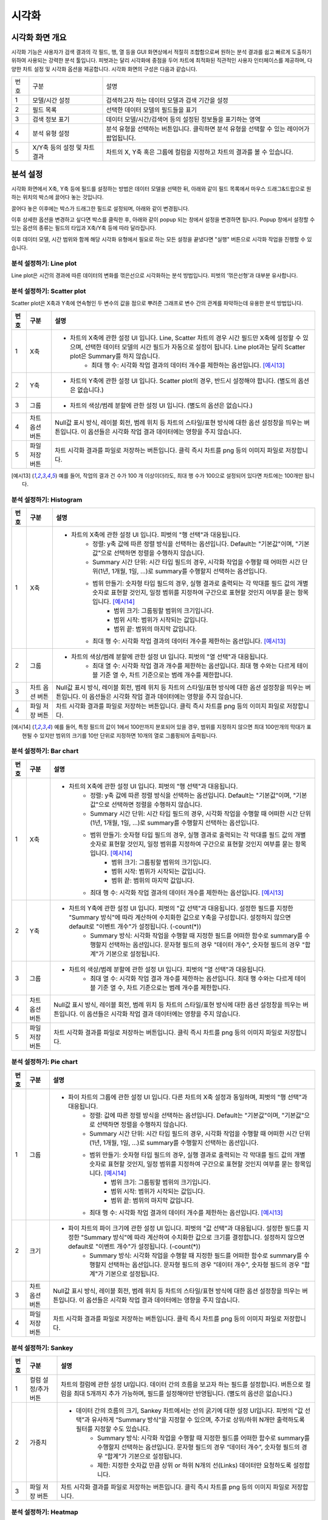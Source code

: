 
_`시각화`
========================================

_`시각화 화면 개요`
----------------------------------------
시각화 기능은 사용자가 검색 결과의 각 필드, 행, 열 등을 GUI 화면상에서 적절히 조합함으로써 원하는 분석 결과를 쉽고 빠르게 도출하기 위하여 사용되는 강력한 분석 툴입니다. 피벗과는 달리 시각화에 중점을 두어 차트에 최적화된 직관적인 사용자 인터페이스를 제공하며, 다양한 차트 설정 및 시각화 옵션을 제공합니다.
시각화 화면의 구성은 다음과 같습니다.

.. image:: ./images/ko/adv_main.png

========  ==================================  =====================================================================================================================================================================================
번호      구분                                설명
--------  ----------------------------------  -------------------------------------------------------------------------------------------------------------------------------------------------------------------------------------
1         모델/시간 설정                      검색하고자 하는 데이터 모델과 검색 기간을 설정
2         필드 목록                           선택한 데이터 모델의 필드들을 표기
3         검색 정보 표기                      데이터 모델/시간/검색어 등의 설정된 정보들을 표기하는 영역
4         분석 유형 설정                      분석 유형을 선택하는 버튼입니다. 클릭하면 분석 유형을 선택할 수 있는 레이어가 팝업됩니다.
5         X/Y축 등의 설정 및 차트 결과        차트의 X, Y축 혹은 그룹에 컬럼을 지정하고 차트의 결과를 볼 수 있습니다.
========  ==================================  =====================================================================================================================================================================================


_`분석 설정`
----------------------------------------
시각화 화면에서 X축, Y축 등에 필드를 설정하는 방법은 데이터 모델을 선택한 뒤, 아래와 같이 필드 목록에서 마우스 드래그&드랍으로 원하는 위치의 박스에 끌어다 놓는 것입니다.

.. image:: ./images/ko/adv_set_field_01.png

끌어다 놓은 이후에는 박스가 드래그한 필드로 설정되며, 아래와 같이 변경됩니다.

.. image:: ./images/ko/adv_set_field_02.png

이후 상세한 옵션을 변경하고 싶다면 박스를 클릭한 후, 아래와 같이 popup 되는 창에서 설정을 변경하면 됩니다. Popup 창에서 설정할 수 있는 옵션의 종류는 필드의 타입과 X축/Y축 등에 따라 달라집니다.

.. image:: ./images/ko/adv_set_field_03.png

이후 데이터 모델, 시간 범위와 함께 해당 시각화 유형에서 필요로 하는 모든 설정을 끝냈다면 "실행" 버튼으로 시각화 작업을 진행할 수 있습니다.


_`분석 설정하기: Line plot`
~~~~~~~~~~~~~~~~~~~~~~~~~~~~~~~~~~~~~~
Line plot은 시간의 경과에 따른 데이터의 변화를 꺾은선으로 시각화하는 분석 방법입니다. 피벗의 ‘꺾은선형’과 대부분 유사합니다.

.. image:: ./images/ko/adv_chart_line.png

+--------+-----------------------------------+-------------------------------------------------------------------------------------------------------------------------------------------------------------------------------------------------------------------------------------------------------------------------------------------------------------------+
| 번호   | 구분                              | 설명                                                                                                                                                                                                                                                                                                              |
+========+===================================+===================================================================================================================================================================================================================================================================================================================+
| 1      | X축                               | - 차트의 X축에 관한 설정 UI 입니다. 피벗의 "행 선택"과 대응됩니다. Line, Scatter 차트의 경우 시간 필드만 X축에 설정할 수 있으며, 선택한 데이터 모델의 시간 필드가 자동으로 설정이 됩니다. 또한, 시간 범위 설정을 변경할 때마다 "Summary 시간 단위"가 어느정도 자동 조정이 됩니다.                                 |
|        |                                   |     - Summary 시간 단위: 시각화 작업을 수행할 때 어떠한 시간 단위(1년, 1개월, 1일, ...)로 summary를 수행할지 선택하는 옵션입니다.                                                                                                                                                                                 |
|        |                                   |     - 최대 행 수: 시각화 작업 결과의 데이터 개수를 제한하는 옵션입니다. [예시6]                                                                                                                                                                                                                                  |
+--------+-----------------------------------+-------------------------------------------------------------------------------------------------------------------------------------------------------------------------------------------------------------------------------------------------------------------------------------------------------------------+
| 2      | Y축                               | - 차트의 Y축에 관한 설정 UI 입니다. 피벗의 "값 선택"과 대응됩니다. 설정한 필드를 지정한 "Summary 방식"에 따라 계산하여 수치화한 값으로 Y축을 구성합니다. 설정하지 않으면 default로 "이벤트 개수"가 설정됩니다. (-count(*))                                                                                        |
|        |                                   |     - Summary 방식: 시각화 작업을 수행할 때 지정한 필드를 어떠한 함수로 summary를 수행할지 선택하는 옵션입니다. 문자형 필드의 경우 "데이터 개수", 숫자형 필드의 경우 "합계"가 기본으로 설정됩니다.                                                                                                                |
+--------+-----------------------------------+-------------------------------------------------------------------------------------------------------------------------------------------------------------------------------------------------------------------------------------------------------------------------------------------------------------------+
| 3      | 그룹                              | - 차트의 색상/범례 분할에 관한 설정 UI 입니다. 피벗의 "열 선택"과 대응됩니다.                                                                                                                                                                                                                                     |
|        |                                   |     - 최대 열 수: 시각화 작업 결과 개수를 제한하는 옵션입니다. 최대 행 수와는 다르게 테이블 기준 열 수, 차트 기준으로는 범례 개수를 제한합니다.                                                                                                                                                                   |
+--------+-----------------------------------+-------------------------------------------------------------------------------------------------------------------------------------------------------------------------------------------------------------------------------------------------------------------------------------------------------------------+
| 4      | 차트 옵션 버튼                    | Null값 표시 방식, 레이블 회전, 범례 위치 등 차트의 스타일/표현 방식에 대한 옵션 설정창을 띄우는 버튼입니다.                                                                                                                                                                                                       |
|        |                                   | 이 옵션들은 시각화 작업 결과 데이터에는 영향을 주지 않습니다.                                                                                                                                                                                                                                                     |
+--------+-----------------------------------+-------------------------------------------------------------------------------------------------------------------------------------------------------------------------------------------------------------------------------------------------------------------------------------------------------------------+
| 5      | 파일 저장 버튼                    | 차트 시각화 결과를 파일로 저장하는 버튼입니다.                                                                                                                                                                                                                                                                    |
|        |                                   | 클릭 즉시 차트를 png 등의 이미지 파일로 저장합니다.                                                                                                                                                                                                                                                               |
+--------+-----------------------------------+-------------------------------------------------------------------------------------------------------------------------------------------------------------------------------------------------------------------------------------------------------------------------------------------------------------------+




_`분석 설정하기: Scatter plot`
~~~~~~~~~~~~~~~~~~~~~~~~~~~~~~~~~~~~~~
Scatter plot은 X축과 Y축에 연속형인 두 변수의 값을 점으로 뿌려준 그래프로 변수 간의 관계를 파악하는데 유용한 분석 방법입니다.

.. image:: ./images/ko/adv_chart_scatter.png

+--------+-----------------------------------+-------------------------------------------------------------------------------------------------------------------------------------------------------------------------------------------------------------------------------------------------------------------------------------------------------------------+
| 번호   | 구분                              | 설명                                                                                                                                                                                                                                                                                                              |
+========+===================================+===================================================================================================================================================================================================================================================================================================================+
| 1      | X축                               | - 차트의 X축에 관한 설정 UI 입니다. Line, Scatter 차트의 경우 시간 필드만 X축에 설정할 수 있으며, 선택한 데이터 모델의 시간 필드가 자동으로 설정이 됩니다. Line plot과는 달리 Scatter plot은 Summary를 하지 않습니다.                                                                                             |
|        |                                   |     - 최대 행 수: 시각화 작업 결과의 데이터 개수를 제한하는 옵션입니다. [예시13]_                                                                                                                                                                                                                                 |
+--------+-----------------------------------+-------------------------------------------------------------------------------------------------------------------------------------------------------------------------------------------------------------------------------------------------------------------------------------------------------------------+
| 2      | Y축                               | - 차트의 Y축에 관한 설정 UI 입니다. Scatter plot의 경우, 반드시 설정해야 합니다. (별도의 옵션은 없습니다.)                                                                                                                                                                                                        |
+--------+-----------------------------------+-------------------------------------------------------------------------------------------------------------------------------------------------------------------------------------------------------------------------------------------------------------------------------------------------------------------+
| 3      | 그룹                              | - 차트의 색상/범례 분할에 관한 설정 UI 입니다. (별도의 옵션은 없습니다.)                                                                                                                                                                                                                                          |
+--------+-----------------------------------+-------------------------------------------------------------------------------------------------------------------------------------------------------------------------------------------------------------------------------------------------------------------------------------------------------------------+
| 4      | 차트 옵션 버튼                    | Null값 표시 방식, 레이블 회전, 범례 위치 등 차트의 스타일/표현 방식에 대한 옵션 설정창을 띄우는 버튼입니다.                                                                                                                                                                                                       |
|        |                                   | 이 옵션들은 시각화 작업 결과 데이터에는 영향을 주지 않습니다.                                                                                                                                                                                                                                                     |
+--------+-----------------------------------+-------------------------------------------------------------------------------------------------------------------------------------------------------------------------------------------------------------------------------------------------------------------------------------------------------------------+
| 5      | 파일 저장 버튼                    | 차트 시각화 결과를 파일로 저장하는 버튼입니다.                                                                                                                                                                                                                                                                    |
|        |                                   | 클릭 즉시 차트를 png 등의 이미지 파일로 저장합니다.                                                                                                                                                                                                                                                               |
+--------+-----------------------------------+-------------------------------------------------------------------------------------------------------------------------------------------------------------------------------------------------------------------------------------------------------------------------------------------------------------------+

.. [예시13] 예를 들어, 작업의 결과 건 수가 100 개 이상이더라도, 최대 행 수가 100으로 설정되어 있다면 차트에는 100개만 됩니다.




_`분석 설정하기: Histogram`
~~~~~~~~~~~~~~~~~~~~~~~~~~~~~~~~~~~~~~

.. image:: ./images/ko/adv_chart_histogram.png

+--------+-----------------------------------+-------------------------------------------------------------------------------------------------------------------------------------------------------------------------------------------------------------------------------------------------------------------------------------------------------------------+
| 번호   | 구분                              | 설명                                                                                                                                                                                                                                                                                                              |
+========+===================================+===================================================================================================================================================================================================================================================================================================================+
| 1      | X축                               | - 차트의 X축에 관한 설정 UI 입니다. 피벗의 "행 선택"과 대응됩니다.                                                                                                                                                                                                                                                |
|        |                                   |     - 정렬: y축 값에 따른 정렬 방식을 선택하는 옵션입니다. Default는 "기본값"이며, "기본값"으로 선택하면 정렬을 수행하지 않습니다.                                                                                                                                                                                |
|        |                                   |     - Summary 시간 단위: 시간 타입 필드의 경우, 시각화 작업을 수행할 때 어떠한 시간 단위(1년, 1개월, 1일, ...)로 summary를 수행할지 선택하는 옵션입니다.                                                                                                                                                          |
|        |                                   |     - 범위 만들기: 숫자형 타입 필드의 경우, 실행 결과로 출력되는 각 막대를 필드 값의 개별 숫자로 표현할 것인지, 일정 범위를 지정하여 구간으로 표현할 것인지 여부를 묻는 항목입니다. [예시14]_                                                                                                                     |
|        |                                   |         - 범위 크기: 그룹핑할 범위의 크기입니다.                                                                                                                                                                                                                                                                  |
|        |                                   |         - 범위 시작: 범위가 시작되는 값입니다.                                                                                                                                                                                                                                                                    |
|        |                                   |         - 범위 끝: 범위의 마지막 값입니다.                                                                                                                                                                                                                                                                        |
|        |                                   |     - 최대 행 수: 시각화 작업 결과의 데이터 개수를 제한하는 옵션입니다. [예시13]_                                                                                                                                                                                                                                 |
+--------+-----------------------------------+-------------------------------------------------------------------------------------------------------------------------------------------------------------------------------------------------------------------------------------------------------------------------------------------------------------------+
| 2      | 그룹                              | - 차트의 색상/범례 분할에 관한 설정 UI 입니다. 피벗의 "열 선택"과 대응됩니다.                                                                                                                                                                                                                                     |
|        |                                   |     - 최대 열 수: 시각화 작업 결과 개수를 제한하는 옵션입니다. 최대 행 수와는 다르게 테이블 기준 열 수, 차트 기준으로는 범례 개수를 제한합니다.                                                                                                                                                                   |
+--------+-----------------------------------+-------------------------------------------------------------------------------------------------------------------------------------------------------------------------------------------------------------------------------------------------------------------------------------------------------------------+
| 3      | 차트 옵션 버튼                    | Null값 표시 방식, 레이블 회전, 범례 위치 등 차트의 스타일/표현 방식에 대한 옵션 설정창을 띄우는 버튼입니다.                                                                                                                                                                                                       |
|        |                                   | 이 옵션들은 시각화 작업 결과 데이터에는 영향을 주지 않습니다.                                                                                                                                                                                                                                                     |
+--------+-----------------------------------+-------------------------------------------------------------------------------------------------------------------------------------------------------------------------------------------------------------------------------------------------------------------------------------------------------------------+
| 4      | 파일 저장 버튼                    | 차트 시각화 결과를 파일로 저장하는 버튼입니다.                                                                                                                                                                                                                                                                    |
|        |                                   | 클릭 즉시 차트를 png 등의 이미지 파일로 저장합니다.                                                                                                                                                                                                                                                               |
+--------+-----------------------------------+-------------------------------------------------------------------------------------------------------------------------------------------------------------------------------------------------------------------------------------------------------------------------------------------------------------------+

.. [예시14] 예를 들어, 특정 필드의 값이 1에서 100만까지 분포되어 있을 경우, 범위를 지정하지 않으면 최대 100만개의 막대가 표현될 수 있지만 범위의 크기를 10만 단위로 지정하면 10개의 열로 그룹핑되어 출력됩니다.


_`분석 설정하기: Bar chart`
~~~~~~~~~~~~~~~~~~~~~~~~~~~~~~~~~~~~~~

.. image:: ./images/ko/adv_chart_bar.png

+--------+-----------------------------------+-------------------------------------------------------------------------------------------------------------------------------------------------------------------------------------------------------------------------------------------------------------------------------------------------------------------+
| 번호   | 구분                              | 설명                                                                                                                                                                                                                                                                                                              |
+========+===================================+===================================================================================================================================================================================================================================================================================================================+
| 1      | X축                               | - 차트의 X축에 관한 설정 UI 입니다. 피벗의 "행 선택"과 대응됩니다.                                                                                                                                                                                                                                                |
|        |                                   |     - 정렬: y축 값에 따른 정렬 방식을 선택하는 옵션입니다. Default는 "기본값"이며, "기본값"으로 선택하면 정렬을 수행하지 않습니다.                                                                                                                                                                                |
|        |                                   |     - Summary 시간 단위: 시간 타입 필드의 경우, 시각화 작업을 수행할 때 어떠한 시간 단위(1년, 1개월, 1일, ...)로 summary를 수행할지 선택하는 옵션입니다.                                                                                                                                                          |
|        |                                   |     - 범위 만들기: 숫자형 타입 필드의 경우, 실행 결과로 출력되는 각 막대를 필드 값의 개별 숫자로 표현할 것인지, 일정 범위를 지정하여 구간으로 표현할 것인지 여부를 묻는 항목입니다. [예시14]_                                                                                                                     |
|        |                                   |         - 범위 크기: 그룹핑할 범위의 크기입니다.                                                                                                                                                                                                                                                                  |
|        |                                   |         - 범위 시작: 범위가 시작되는 값입니다.                                                                                                                                                                                                                                                                    |
|        |                                   |         - 범위 끝: 범위의 마지막 값입니다.                                                                                                                                                                                                                                                                        |
|        |                                   |     - 최대 행 수: 시각화 작업 결과의 데이터 개수를 제한하는 옵션입니다. [예시13]_                                                                                                                                                                                                                                 |
+--------+-----------------------------------+-------------------------------------------------------------------------------------------------------------------------------------------------------------------------------------------------------------------------------------------------------------------------------------------------------------------+
| 2      | Y축                               | - 차트의 Y축에 관한 설정 UI 입니다. 피벗의 "값 선택"과 대응됩니다. 설정한 필드를 지정한 "Summary 방식"에 따라 계산하여 수치화한 값으로 Y축을 구성합니다. 설정하지 않으면 default로 "이벤트 개수"가 설정됩니다. (-count(*))                                                                                        |
|        |                                   |     - Summary 방식: 시각화 작업을 수행할 때 지정한 필드를 어떠한 함수로 summary를 수행할지 선택하는 옵션입니다. 문자형 필드의 경우 "데이터 개수", 숫자형 필드의 경우 "합계"가 기본으로 설정됩니다.                                                                                                                |
+--------+-----------------------------------+-------------------------------------------------------------------------------------------------------------------------------------------------------------------------------------------------------------------------------------------------------------------------------------------------------------------+
| 3      | 그룹                              | - 차트의 색상/범례 분할에 관한 설정 UI 입니다. 피벗의 "열 선택"과 대응됩니다.                                                                                                                                                                                                                                     |
|        |                                   |     - 최대 열 수: 시각화 작업 결과 개수를 제한하는 옵션입니다. 최대 행 수와는 다르게 테이블 기준 열 수, 차트 기준으로는 범례 개수를 제한합니다.                                                                                                                                                                   |
+--------+-----------------------------------+-------------------------------------------------------------------------------------------------------------------------------------------------------------------------------------------------------------------------------------------------------------------------------------------------------------------+
| 4      | 차트 옵션 버튼                    | Null값 표시 방식, 레이블 회전, 범례 위치 등 차트의 스타일/표현 방식에 대한 옵션 설정창을 띄우는 버튼입니다.                                                                                                                                                                                                       |
|        |                                   | 이 옵션들은 시각화 작업 결과 데이터에는 영향을 주지 않습니다.                                                                                                                                                                                                                                                     |
+--------+-----------------------------------+-------------------------------------------------------------------------------------------------------------------------------------------------------------------------------------------------------------------------------------------------------------------------------------------------------------------+
| 5      | 파일 저장 버튼                    | 차트 시각화 결과를 파일로 저장하는 버튼입니다.                                                                                                                                                                                                                                                                    |
|        |                                   | 클릭 즉시 차트를 png 등의 이미지 파일로 저장합니다.                                                                                                                                                                                                                                                               |
+--------+-----------------------------------+-------------------------------------------------------------------------------------------------------------------------------------------------------------------------------------------------------------------------------------------------------------------------------------------------------------------+


_`분석 설정하기: Pie chart`
~~~~~~~~~~~~~~~~~~~~~~~~~~~~~~~~~~~~~~

.. image:: ./images/ko/adv_chart_pie.png

+--------+-----------------------------------+-------------------------------------------------------------------------------------------------------------------------------------------------------------------------------------------------------------------------------------------------------------------------------------------------------------------+
| 번호   | 구분                              | 설명                                                                                                                                                                                                                                                                                                              |
+========+===================================+===================================================================================================================================================================================================================================================================================================================+
| 1      | 그룹                              | - 파이 차트의 그룹에 관한 설정 UI 입니다. 다른 차트의 X축 설정과 동일하며, 피벗의 "행 선택"과 대응됩니다.                                                                                                                                                                                                         |
|        |                                   |     - 정렬: 값에 따른 정렬 방식을 선택하는 옵션입니다. Default는 "기본값"이며, "기본값"으로 선택하면 정렬을 수행하지 않습니다.                                                                                                                                                                                    |
|        |                                   |     - Summary 시간 단위: 시간 타입 필드의 경우, 시각화 작업을 수행할 때 어떠한 시간 단위(1년, 1개월, 1일, ...)로 summary를 수행할지 선택하는 옵션입니다.                                                                                                                                                          |
|        |                                   |     - 범위 만들기: 숫자형 타입 필드의 경우, 실행 결과로 출력되는 각 막대를 필드 값의 개별 숫자로 표현할 것인지, 일정 범위를 지정하여 구간으로 표현할 것인지 여부를 묻는 항목입니다. [예시14]_                                                                                                                     |
|        |                                   |         - 범위 크기: 그룹핑할 범위의 크기입니다.                                                                                                                                                                                                                                                                  |
|        |                                   |         - 범위 시작: 범위가 시작되는 값입니다.                                                                                                                                                                                                                                                                    |
|        |                                   |         - 범위 끝: 범위의 마지막 값입니다.                                                                                                                                                                                                                                                                        |
|        |                                   |     - 최대 행 수: 시각화 작업 결과의 데이터 개수를 제한하는 옵션입니다. [예시13]_                                                                                                                                                                                                                                 |
+--------+-----------------------------------+-------------------------------------------------------------------------------------------------------------------------------------------------------------------------------------------------------------------------------------------------------------------------------------------------------------------+
| 2      | 크기                              | - 파이 차트의 파이 크기에 관한 설정 UI 입니다. 피벗의 "값 선택"과 대응됩니다. 설정한 필드를 지정한 "Summary 방식"에 따라 계산하여 수치화한 값으로 크기를 결정합니다. 설정하지 않으면 default로 "이벤트 개수"가 설정됩니다. (-count(*))                                                                            |
|        |                                   |     - Summary 방식: 시각화 작업을 수행할 때 지정한 필드를 어떠한 함수로 summary를 수행할지 선택하는 옵션입니다. 문자형 필드의 경우 "데이터 개수", 숫자형 필드의 경우 "합계"가 기본으로 설정됩니다.                                                                                                                |
+--------+-----------------------------------+-------------------------------------------------------------------------------------------------------------------------------------------------------------------------------------------------------------------------------------------------------------------------------------------------------------------+
| 3      | 차트 옵션 버튼                    | Null값 표시 방식, 레이블 회전, 범례 위치 등 차트의 스타일/표현 방식에 대한 옵션 설정창을 띄우는 버튼입니다.                                                                                                                                                                                                       |
|        |                                   | 이 옵션들은 시각화 작업 결과 데이터에는 영향을 주지 않습니다.                                                                                                                                                                                                                                                     |
+--------+-----------------------------------+-------------------------------------------------------------------------------------------------------------------------------------------------------------------------------------------------------------------------------------------------------------------------------------------------------------------+
| 4      | 파일 저장 버튼                    | 차트 시각화 결과를 파일로 저장하는 버튼입니다.                                                                                                                                                                                                                                                                    |
|        |                                   | 클릭 즉시 차트를 png 등의 이미지 파일로 저장합니다.                                                                                                                                                                                                                                                               |
+--------+-----------------------------------+-------------------------------------------------------------------------------------------------------------------------------------------------------------------------------------------------------------------------------------------------------------------------------------------------------------------+


_`분석 설정하기: Sankey`
~~~~~~~~~~~~~~~~~~~~~~~~~~~~~~~~~~~~~~

.. image:: ./images/ko/adv_chart_sankey.png

+--------+-----------------------------------+-------------------------------------------------------------------------------------------------------------------------------------------------------------------------------------------------------------------------------------------------------------------------------------------------------------------+
| 번호   | 구분                              | 설명                                                                                                                                                                                                                                                                                                              |
+========+===================================+===================================================================================================================================================================================================================================================================================================================+
| 1      | 컬럼 설정/추가 버튼               | 차트의 컬럼에 관한 설정 UI입니다. 데이터 간의 흐름을 보고자 하는 필드를 설정합니다. 버튼으로 컬럼을 최대 5개까지 추가 가능하며, 필드를 설정해야만 반영됩니다.  (별도의 옵션은 없습니다.)                                                                                                                          |
+--------+-----------------------------------+-------------------------------------------------------------------------------------------------------------------------------------------------------------------------------------------------------------------------------------------------------------------------------------------------------------------+
| 2      | 가중치                            | - 데이터 간의 흐름의 크기, Sankey 차트에서는 선의 굵기에 대한 설정 UI입니다. 피벗의 “값 선택”과 유사하게 “Summary 방식”을 지정할 수 있으며, 추가로 상위/하위 N개만 출력하도록 필터를 지정할 수도 있습니다.                                                                                                        |
|        |                                   |     - Summary 방식: 시각화 작업을 수행할 때 지정한 필드를 어떠한 함수로 summary를 수행할지 선택하는 옵션입니다. 문자형 필드의 경우 “데이터 개수”, 숫자형 필드의 경우 “합계”가 기본으로 설정됩니다.                                                                                                                |
|        |                                   |     - 제한: 지정한 숫자값 만큼 상위 or 하위 N개의 선(Links) 데이터만 요청하도록 설정합니다.                                                                                                                                                                                                                       |
+--------+-----------------------------------+-------------------------------------------------------------------------------------------------------------------------------------------------------------------------------------------------------------------------------------------------------------------------------------------------------------------+
| 3      | 파일 저장 버튼                    | 차트 시각화 결과를 파일로 저장하는 버튼입니다.                                                                                                                                                                                                                                                                    |
|        |                                   | 클릭 즉시 차트를 png 등의 이미지 파일로 저장합니다.                                                                                                                                                                                                                                                               |
+--------+-----------------------------------+-------------------------------------------------------------------------------------------------------------------------------------------------------------------------------------------------------------------------------------------------------------------------------------------------------------------+



_`분석 설정하기: Heatmap`
~~~~~~~~~~~~~~~~~~~~~~~~~~~~~~~~~~~~~~

.. image:: ./images/ko/adv_chart_heatmap.png

+--------+-----------------------------------+-------------------------------------------------------------------------------------------------------------------------------------------------------------------------------------------------------------------------------------------------------------------------------------------------------------------+
| 번호   | 구분                              | 설명                                                                                                                                                                                                                                                                                                              |
+========+===================================+===================================================================================================================================================================================================================================================================================================================+
| 1      | X축                               | - 차트의 X축에 관한 설정 UI 입니다. 피벗의 "행 선택"과 대응됩니다.                                                                                                                                                                                                                                                |
|        |                                   |     - 정렬: y축 값에 따른 정렬 방식을 선택하는 옵션입니다. Default는 "기본값"이며, "기본값"으로 선택하면 정렬을 수행하지 않습니다.                                                                                                                                                                                |
|        |                                   |     - Summary 시간 단위: 시간 타입 필드의 경우, 시각화 작업을 수행할 때 어떠한 시간 단위(1년, 1개월, 1일, ...)로 summary를 수행할지 선택하는 옵션입니다.                                                                                                                                                          |
|        |                                   |     - 범위 만들기: 숫자형 타입 필드의 경우, 실행 결과로 출력되는 각 막대를 필드 값의 개별 숫자로 표현할 것인지, 일정 범위를 지정하여 구간으로 표현할 것인지 여부를 묻는 항목입니다. [예시14]_                                                                                                                     |
|        |                                   |         - 범위 크기: 그룹핑할 범위의 크기입니다.                                                                                                                                                                                                                                                                  |
|        |                                   |         - 범위 시작: 범위가 시작되는 값입니다.                                                                                                                                                                                                                                                                    |
|        |                                   |         - 범위 끝: 범위의 마지막 값입니다.                                                                                                                                                                                                                                                                        |
|        |                                   |     - 최대 행 수: 시각화 작업 결과의 데이터 개수를 제한하는 옵션입니다. [예시13]_                                                                                                                                                                                                                                 |
+--------+-----------------------------------+-------------------------------------------------------------------------------------------------------------------------------------------------------------------------------------------------------------------------------------------------------------------------------------------------------------------+
| 2      | Y축                               | - 차트의 Y축에 관한 설정 UI 입니다. 피벗의 "열 선택"과 대응됩니다.                                                                                                                                                                                                                                                |
|        |                                   |     - 최대 열 수: 시각화 작업 결과 개수를 제한하는 옵션입니다. 최대 행 수와는 다르게 테이블 기준 열 수, 차트 기준으로는 범례 개수를 제한합니다.                                                                                                                                                                   |
+--------+-----------------------------------+-------------------------------------------------------------------------------------------------------------------------------------------------------------------------------------------------------------------------------------------------------------------------------------------------------------------+
| 3      | 값                                | 차트의 셀 색상으로 표현될 값에 관한 설정 UI 입니다. 피벗의 “값 선택”과 대응됩니다. 설정한 필드를 지정한 “Summary 방식”에 따라 계산하여 수치화한 값으로 Y축을 구성합니다. 설정하지 않으면 default로 “이벤트 개수”가 설정됩니다. (=count(*))                                                                        |
|        |                                   |     - Summary 방식: 시각화 작업을 수행할 때 지정한 필드를 어떠한 함수로 summary를 수행할지 선택하는 옵션입니다. 문자형 필드의 경우 "데이터 개수", 숫자형 필드의 경우 "합계"가 기본으로 설정됩니다.                                                                                                                |
+--------+-----------------------------------+-------------------------------------------------------------------------------------------------------------------------------------------------------------------------------------------------------------------------------------------------------------------------------------------------------------------+
| 4      | 차트 옵션 버튼                    | Null값 표시 방식, 레이블 회전, 범례 위치 등 차트의 스타일/표현 방식에 대한 옵션 설정창을 띄우는 버튼입니다.                                                                                                                                                                                                       |
|        |                                   | 이 옵션들은 시각화 작업 결과 데이터에는 영향을 주지 않습니다.                                                                                                                                                                                                                                                     |
+--------+-----------------------------------+-------------------------------------------------------------------------------------------------------------------------------------------------------------------------------------------------------------------------------------------------------------------------------------------------------------------+
| 5      | 파일 저장 버튼                    | 차트 시각화 결과를 파일로 저장하는 버튼입니다.                                                                                                                                                                                                                                                                    |
|        |                                   | 클릭 즉시 차트를 png 등의 이미지 파일로 저장합니다.                                                                                                                                                                                                                                                               |
+--------+-----------------------------------+-------------------------------------------------------------------------------------------------------------------------------------------------------------------------------------------------------------------------------------------------------------------------------------------------------------------+


_`분석 설정하기: 이상치`
~~~~~~~~~~~~~~~~~~~~~~~~~~~~~~~~~~~~~~

.. image:: ./images/ko/adv_chart_outlier.png

+--------+-----------------------------------+-------------------------------------------------------------------------------------------------------------------------------------------------------------------------------------------------------------------------------------------------------------------------------------------------------------------+
| 번호   | 구분                              | 설명                                                                                                                                                                                                                                                                                                              |
+========+===================================+===================================================================================================================================================================================================================================================================================================================+
| 1      | 대상 필드 설정                    | 통계량 및 이상치를 계산할 대상 필드를 설정합니다. 다른 차트와 마찬가지로 Drag & Drop으로 설정하며, 숫자형 타입의 필드만 설정할 수 있습니다.                                                                                                                                                                       |
+--------+-----------------------------------+-------------------------------------------------------------------------------------------------------------------------------------------------------------------------------------------------------------------------------------------------------------------------------------------------------------------+
| 2      | 히스토그램 차트                   | 대상 필드의 값 분포를 Histogram으로 나타냅니다.                                                                                                                                                                                                                                                                   |
+--------+-----------------------------------+-------------------------------------------------------------------------------------------------------------------------------------------------------------------------------------------------------------------------------------------------------------------------------------------------------------------+
| 3      | 기술통계량 그리드                 | 해당 필드의 최소/최대, 중간값, 평균 등의 각종 기술통계량 값을 표 형태로 출력합니다.                                                                                                                                                                                                                               |
+--------+-----------------------------------+-------------------------------------------------------------------------------------------------------------------------------------------------------------------------------------------------------------------------------------------------------------------------------------------------------------------+
| 4      | 시계열 분포 차트                  | 대상 필드의 시계열 분포를 Scatter plot으로 나타냅니다.                                                                                                                                                                                                                                                            |
+--------+-----------------------------------+-------------------------------------------------------------------------------------------------------------------------------------------------------------------------------------------------------------------------------------------------------------------------------------------------------------------+
| 5      | 이상치 그리드                     | 해당 필드의 정상 범주를 벗어나는 값들에 대해 최소/최대, 중간값, 평균 등의 각종 기술통계량 값을 표 형태로 출력합니다.                                                                                                                                                                                              |
+--------+-----------------------------------+-------------------------------------------------------------------------------------------------------------------------------------------------------------------------------------------------------------------------------------------------------------------------------------------------------------------+
| 6      | 저장 버튼                         | 해당 차트 혹은 그리드를 파일로 저장합니다. 차트의 경우에는 png, 그리드의 경우에는 csv로 저장합니다.                                                                                                                                                                                                               |
+--------+-----------------------------------+-------------------------------------------------------------------------------------------------------------------------------------------------------------------------------------------------------------------------------------------------------------------------------------------------------------------+
| 7      | 새로고침 버튼                     | 해당 차트 혹은 그리드의 데이터를 서버에 다시 요청하여 불러옵니다.                                                                                                                                                                                                                                                 |
+--------+-----------------------------------+-------------------------------------------------------------------------------------------------------------------------------------------------------------------------------------------------------------------------------------------------------------------------------------------------------------------+




_`시각화 옵션`
----------------------------------------

.. image:: ./images/ko/adv_chart_options.png

========  ==================================  =====================================================================================================================================================================================
번호      구분                                설명
--------  ----------------------------------  -------------------------------------------------------------------------------------------------------------------------------------------------------------------------------------
1         카테고리 탭 컨트롤                  옵션을 차트의 축/범례 등 카테고리로 구분하는 탭 컨트롤 입니다. 선택에 따라 선택한 카테고리에 해당하는 옵션들이 표시됩니다.
                                              탭 구성은 시각화 유형에 따라 달라집니다.
2         시각화 옵션                         시각화 옵션을 설정하는 UI입니다. 시각화 유형과 탭 선택에 따라 천차만별로 달라집니다.
3         닫기 버튼                           시각화 옵션 다이얼로그를 닫습니다.
========  ==================================  =====================================================================================================================================================================================


시각화 유형별 시각화 옵션
~~~~~~~~~~~~~~~~~~~~~~~~~~~~~~~~~~~~~~

+--------------------+-----------------+--------------------+---------------------------------------------------------------------------------------------------------------------------------------------------------------------------------------------------------------------------------------------------------------------------------------------+
| 시각화 유형        | 카테고리        | 옵션 명            | 설명                                                                                                                                                                                                                                                                                        |
+====================+=================+====================+=============================================================================================================================================================================================================================================================================================+
| Line plot          | 일반            | Null 값            | 데이터가 Null이거나 없는 등 차트에 표현할 수 없을 때 표현방식을 결정합니다.                                                                                                                                                                                                                 |
|                    |                 |                    |   - 연결                                                                                                                                                                                                                                                                                    |
|                    |                 |                    |   - 표시                                                                                                                                                                                                                                                                                    |
|                    |                 |                    |   - 간격                                                                                                                                                                                                                                                                                    |
|                    |                 +--------------------+---------------------------------------------------------------------------------------------------------------------------------------------------------------------------------------------------------------------------------------------------------------------------------------------+
|                    |                 | 데이터 값 표시     | 데이터의 수치 값을 차트상에 표시할지 여부를 결정합니다. “켜기”로 설정하면 차트의 각 포인트마다 데이터 수치가 숫자값 텍스트로 표시됩니다.                                                                                                                                                    |
|                    +-----------------+--------------------+---------------------------------------------------------------------------------------------------------------------------------------------------------------------------------------------------------------------------------------------------------------------------------------------+
|                    | X축             | 레이블             | X축 하단에 표시할 텍스트와 텍스트 표시 여부를 결정합니다.                                                                                                                                                                                                                                   |
|                    |                 | 레이블 회전        | X축의 텍스트 회전 각도를 결정합니다. X축의 각각의 텍스트가 길 경우 유용합니다.                                                                                                                                                                                                              |
|                    +-----------------+--------------------+---------------------------------------------------------------------------------------------------------------------------------------------------------------------------------------------------------------------------------------------------------------------------------------------+
|                    | Y축             | 레이블             | Y축 좌단에 표시할 텍스트와 텍스트 표시 여부를 결정합니다.                                                                                                                                                                                                                                   |
|                    |                 | 간격               | Y축의 수치 간격을 결정합니다. 입력하지 않으면 자동으로 결정됩니다.                                                                                                                                                                                                                          |
|                    |                 | 최소값             | Y축의 최소값을 결정합니다. 입력하지 않으면 자동으로 결정됩니다.                                                                                                                                                                                                                             |
|                    |                 | 최대값             | Y축의 최대값을 결정합니다. 입력하지 않으면 자동으로 결정됩니다.                                                                                                                                                                                                                             |
|                    +-----------------+--------------------+---------------------------------------------------------------------------------------------------------------------------------------------------------------------------------------------------------------------------------------------------------------------------------------------+
|                    | 범례            | 범례               | 범례의 표시 여부를 결정합니다.                                                                                                                                                                                                                                                              |
|                    |                 | 표시 위치          | 범례의 표시 위치를 결정합니다.                                                                                                                                                                                                                                                              |
+--------------------+-----------------+--------------------+---------------------------------------------------------------------------------------------------------------------------------------------------------------------------------------------------------------------------------------------------------------------------------------------+
| Scatter plot       | X축             | 레이블             | X축 하단에 표시할 텍스트와 텍스트 표시 여부를 결정합니다.                                                                                                                                                                                                                                   |
|                    |                 | 레이블 회전        | X축의 텍스트 회전 각도를 결정합니다. X축의 각각의 텍스트가 길 경우 유용합니다.                                                                                                                                                                                                              |
|                    +-----------------+--------------------+---------------------------------------------------------------------------------------------------------------------------------------------------------------------------------------------------------------------------------------------------------------------------------------------+
|                    | Y축             | 레이블             | Y축 좌단에 표시할 텍스트와 텍스트 표시 여부를 결정합니다.                                                                                                                                                                                                                                   |
|                    |                 | 간격               | Y축의 수치 간격을 결정합니다. 입력하지 않으면 자동으로 결정됩니다.                                                                                                                                                                                                                          |
|                    |                 | 최소값             | Y축의 최소값을 결정합니다. 입력하지 않으면 자동으로 결정됩니다.                                                                                                                                                                                                                             |
|                    |                 | 최대값             | Y축의 최대값을 결정합니다. 입력하지 않으면 자동으로 결정됩니다.                                                                                                                                                                                                                             |
|                    +-----------------+--------------------+---------------------------------------------------------------------------------------------------------------------------------------------------------------------------------------------------------------------------------------------------------------------------------------------+
|                    | 범례            | 범례               | 범례의 표시 여부를 결정합니다.                                                                                                                                                                                                                                                              |
|                    |                 | 표시 위치          | 범례의 표시 위치를 결정합니다.                                                                                                                                                                                                                                                              |
+--------------------+-----------------+--------------------+---------------------------------------------------------------------------------------------------------------------------------------------------------------------------------------------------------------------------------------------------------------------------------------------+
| Motion             | (현재 차트옵션 미지원)                                                                                                                                                                                                                                                                                                             |
+--------------------+-----------------+--------------------+---------------------------------------------------------------------------------------------------------------------------------------------------------------------------------------------------------------------------------------------------------------------------------------------+
| Histogram          | 일반            | 스택모드           | 하나의 X축 데이터가 그룹/범례를 통해 분할되었을 때, 차트의 드로잉 객체를 별개로 표현할 지 하나의 객체에 나누어 표현할지를 결정합니다.                                                                                                                                                       |
| /                  |                 | 데이터 값 표시     | 데이터의 수치 값을 차트상에 표시할지 여부를 결정합니다. “켜기”로 설정하면 차트의 각 포인트마다 데이터 수치가 숫자값 텍스트로 표시됩니다.                                                                                                                                                    |
| Bar                +-----------------+--------------------+---------------------------------------------------------------------------------------------------------------------------------------------------------------------------------------------------------------------------------------------------------------------------------------------+
|                    | X축             | 레이블             | X축 하단에 표시할 텍스트와 텍스트 표시 여부를 결정합니다.                                                                                                                                                                                                                                   |
|                    |                 | 레이블 회전        | X축의 텍스트 회전 각도를 결정합니다. X축의 각각의 텍스트가 길 경우 유용합니다.                                                                                                                                                                                                              |
|                    +-----------------+--------------------+---------------------------------------------------------------------------------------------------------------------------------------------------------------------------------------------------------------------------------------------------------------------------------------------+
|                    | Y축             | 레이블             | Y축 좌단에 표시할 텍스트와 텍스트 표시 여부를 결정합니다.                                                                                                                                                                                                                                   |
|                    |                 | 간격               | Y축의 수치 간격을 결정합니다. 입력하지 않으면 자동으로 결정됩니다.                                                                                                                                                                                                                          |
|                    |                 | 최소값             | Y축의 최소값을 결정합니다. 입력하지 않으면 자동으로 결정됩니다.                                                                                                                                                                                                                             |
|                    |                 | 최대값             | Y축의 최대값을 결정합니다. 입력하지 않으면 자동으로 결정됩니다.                                                                                                                                                                                                                             |
|                    +-----------------+--------------------+---------------------------------------------------------------------------------------------------------------------------------------------------------------------------------------------------------------------------------------------------------------------------------------------+
|                    | 범례            | 범례               | 범례의 표시 여부를 결정합니다.                                                                                                                                                                                                                                                              |
|                    |                 | 표시 위치          | 범례의 표시 위치를 결정합니다.                                                                                                                                                                                                                                                              |
+--------------------+-----------------+--------------------+---------------------------------------------------------------------------------------------------------------------------------------------------------------------------------------------------------------------------------------------------------------------------------------------+
| Pie chart          | 일반            | 데이터 값 표시     | 데이터의 수치 값을 차트상에 표시할지 여부를 결정합니다. “켜기”로 설정하면 차트의 각 포인트마다 데이터 수치가 숫자값 텍스트로 표시됩니다.                                                                                                                                                    |
|                    +-----------------+--------------------+---------------------------------------------------------------------------------------------------------------------------------------------------------------------------------------------------------------------------------------------------------------------------------------------+
|                    | 크기            | 최소 크기          | “other”로 통합할 조각들의 최소 크기(비율)를 지정합니다. Default는 0이며, 0으로 입력하면 “other”로 통합하지 않습니다.                                                                                                                                                                        |
+--------------------+-----------------+--------------------+---------------------------------------------------------------------------------------------------------------------------------------------------------------------------------------------------------------------------------------------------------------------------------------------+
| Sankey             | (현재 차트옵션 미지원)                                                                                                                                                                                                                                                                                                             |
+--------------------+-----------------+--------------------+---------------------------------------------------------------------------------------------------------------------------------------------------------------------------------------------------------------------------------------------------------------------------------------------+
| Heatmap            | 일반            | 데이터 값 표시     | 데이터의 수치 값을 차트상에 표시할지 여부를 결정합니다. “켜기”로 설정하면 차트의 각 포인트마다 데이터 수치가 숫자값 텍스트로 표시됩니다.                                                                                                                                                    |
|                    |                 | 기본 색상          | 값을 표현할 때 색상을 결정합니다. RGB 코드 형태로 입력하며, 가장 높은 수치의 값을 표현하는 색상을 입력 받습니다.                                                                                                                                                                            |
|                    +-----------------+--------------------+---------------------------------------------------------------------------------------------------------------------------------------------------------------------------------------------------------------------------------------------------------------------------------------------+
|                    | X축             | 레이블             | X축 하단에 표시할 텍스트와 텍스트 표시 여부를 결정합니다.                                                                                                                                                                                                                                   |
|                    |                 | 레이블 회전        | X축의 텍스트 회전 각도를 결정합니다. X축의 각각의 텍스트가 길 경우 유용합니다.                                                                                                                                                                                                              |
|                    |                 | 정렬               | X축을 텍스트 기준으로 정렬합니다.                                                                                                                                                                                                                                                           |
|                    +-----------------+--------------------+---------------------------------------------------------------------------------------------------------------------------------------------------------------------------------------------------------------------------------------------------------------------------------------------+
|                    | Y축             | 레이블             | Y축 좌단에 표시할 텍스트와 텍스트 표시 여부를 결정합니다.                                                                                                                                                                                                                                   |
|                    |                 | 간격               | Y축의 수치 간격을 결정합니다. 입력하지 않으면 자동으로 결정됩니다.                                                                                                                                                                                                                          |
|                    |                 | 정렬               | Y축을 텍스트 기준으로 정렬합니다.                                                                                                                                                                                                                                                           |
|                    +-----------------+--------------------+---------------------------------------------------------------------------------------------------------------------------------------------------------------------------------------------------------------------------------------------------------------------------------------------+
|                    | 범례            | 범례               | 범례의 표시 여부를 결정합니다.                                                                                                                                                                                                                                                              |
+--------------------+-----------------+--------------------+---------------------------------------------------------------------------------------------------------------------------------------------------------------------------------------------------------------------------------------------------------------------------------------------+



